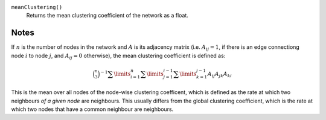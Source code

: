 
``meanClustering()``
      Returns the mean clustering coefficient of the network as a float.


Notes
-----

If :math:`n` is the number of nodes in the network and :math:`A` is its adjacency matrix (i.e. :math:`A_{ij} = 1`, if there is an edge connectiong node :math:`i` to node :math:`j`, and :math:`A_{ij} = 0` otherwise), the mean clustering coefficient is defined as:

.. math::
	\binom{n}{3}^{-1}
	\sum\limits_{i=1}^n
	\sum\limits_{j=1}^{i-1}
	\sum\limits_{k=1}^{j-1}
	{A_{ij} A_{jk} A_{ki}}

This is the mean over all nodes of the node-wise clustering coefficent, which is defined as the rate at which two neighbours *of a given node* are neighbours. This usually differs from the global clustering coefficient, which is the rate at which two nodes that have a common neighbour are neighbours.
